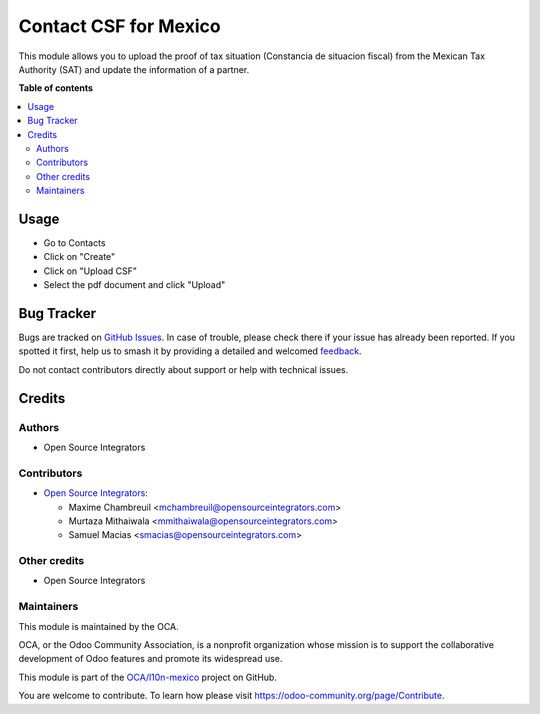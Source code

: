 ======================
Contact CSF for Mexico
======================

.. 
   !!!!!!!!!!!!!!!!!!!!!!!!!!!!!!!!!!!!!!!!!!!!!!!!!!!!
   !! This file is generated by oca-gen-addon-readme !!
   !! changes will be overwritten.                   !!
   !!!!!!!!!!!!!!!!!!!!!!!!!!!!!!!!!!!!!!!!!!!!!!!!!!!!
   !! source digest: sha256:2e0cb75facb913c3c5c5898f1702a1c5006f77db5fd27c6c2ef8a874f74409d2
   !!!!!!!!!!!!!!!!!!!!!!!!!!!!!!!!!!!!!!!!!!!!!!!!!!!!

.. |badge1| image:: https://img.shields.io/badge/maturity-Beta-yellow.png
    :target: https://odoo-community.org/page/development-status
    :alt: Beta
.. |badge2| image:: https://img.shields.io/badge/licence-AGPL--3-blue.png
    :target: http://www.gnu.org/licenses/agpl-3.0-standalone.html
    :alt: License: AGPL-3
.. |badge3| image:: https://img.shields.io/badge/github-OCA%2Fl10n--mexico-lightgray.png?logo=github
    :target: https://github.com/OCA/l10n-mexico/tree/16.0/l10n_mx_res_partner_csf
    :alt: OCA/l10n-mexico
.. |badge4| image:: https://img.shields.io/badge/weblate-Translate%20me-F47D42.png
    :target: https://translation.odoo-community.org/projects/l10n-mexico-16-0/l10n-mexico-16-0-l10n_mx_res_partner_csf
    :alt: Translate me on Weblate
.. |badge5| image:: https://img.shields.io/badge/runboat-Try%20me-875A7B.png
    :target: https://runboat.odoo-community.org/builds?repo=OCA/l10n-mexico&target_branch=16.0
    :alt: Try me on Runboat

|badge1| |badge2| |badge3| |badge4| |badge5|

This module allows you to upload the proof of tax situation (Constancia de
situacion fiscal) from the Mexican Tax Authority (SAT) and update the
information of a partner.

**Table of contents**

.. contents::
   :local:

Usage
=====

* Go to Contacts
* Click on "Create"
* Click on "Upload CSF"
* Select the pdf document and click "Upload"

Bug Tracker
===========

Bugs are tracked on `GitHub Issues <https://github.com/OCA/l10n-mexico/issues>`_.
In case of trouble, please check there if your issue has already been reported.
If you spotted it first, help us to smash it by providing a detailed and welcomed
`feedback <https://github.com/OCA/l10n-mexico/issues/new?body=module:%20l10n_mx_res_partner_csf%0Aversion:%2016.0%0A%0A**Steps%20to%20reproduce**%0A-%20...%0A%0A**Current%20behavior**%0A%0A**Expected%20behavior**>`_.

Do not contact contributors directly about support or help with technical issues.

Credits
=======

Authors
~~~~~~~

* Open Source Integrators

Contributors
~~~~~~~~~~~~

* `Open Source Integrators <https://www.opensourceintegrators.com>`_:

  * Maxime Chambreuil <mchambreuil@opensourceintegrators.com>
  * Murtaza Mithaiwala <mmithaiwala@opensourceintegrators.com>
  * Samuel Macias <smacias@opensourceintegrators.com>

Other credits
~~~~~~~~~~~~~

* Open Source Integrators

Maintainers
~~~~~~~~~~~

This module is maintained by the OCA.

.. image:: https://odoo-community.org/logo.png
   :alt: Odoo Community Association
   :target: https://odoo-community.org

OCA, or the Odoo Community Association, is a nonprofit organization whose
mission is to support the collaborative development of Odoo features and
promote its widespread use.

This module is part of the `OCA/l10n-mexico <https://github.com/OCA/l10n-mexico/tree/16.0/l10n_mx_res_partner_csf>`_ project on GitHub.

You are welcome to contribute. To learn how please visit https://odoo-community.org/page/Contribute.

